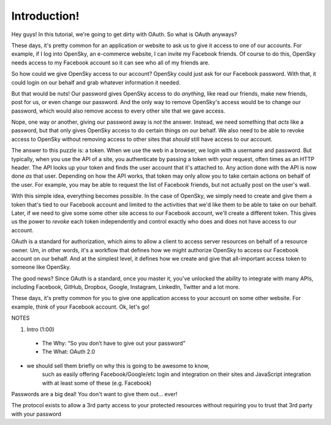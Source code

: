 Introduction!
=============

Hey guys! In this tutorial, we're going to get dirty with OAuth. So what
is OAuth anyways?

These days, it's pretty common for an application or website to ask us to
give it access to one of our accounts. For example, if I log into OpenSky,
an e-commerce website, I can invite my Facebook friends. Of course to do
this, OpenSky needs access to my Facebook account so it can see who all of
my friends are.

So how could we give OpenSky access to our account? OpenSky could just ask
for our Facebook password. With that, it could login on our behalf and grab
whatever information it needed.

But that would be nuts! Our password gives OpenSky access to do *anything*,
like read our friends, make new friends, post for us, or even change our
password. And the only way to remove OpenSky's access would be to change
our password, which would also remove access to every other site that we
gave access.

Nope, one way or another, giving our password away is *not* the answer. Instead,
we need something that *acts* like a password, but that only gives OpenSky
access to do certain things on our behalf. We also need to be able to revoke
access to OpenSky without removing access to other sites that *should* still
have access to our account.

The answer to this puzzle is: a token. When we use the web in a browser,
we login with a username and password. But typically, when you use the API
of a site, you authenticate by passing a token with your request, often times
as an HTTP header. The API looks up your token and finds the user account
that it's attached to. Any action done with the API is now done *as* that
user. Depending on how the API works, that token may only allow you to take
certain actions on behalf of the user. For example, you may be able to request
the list of Facebook friends, but not actually post on the user's wall.

With this simple idea, everything becomes possible. In the case of OpenSky,
we simply need to create and give them a token that's tied to our Facebook
account and limited to the activities that we'd like them to be able to take
on our behalf. Later, if we need to give some some other site access to our
Facebook account, we'll create a different token. This gives us the power
to *revoke* each token independently and control exactly who does and does
not have access to our account.

OAuth is a standard for authorization, which aims to allow a client to access
server resources on behalf of a resource owner. Um, in other words, it's
a workflow that defines how we might authorize OpenSky to access our Facebook
account on our behalf. And at the simplest level, it defines how we create
and give that all-important access token to someone like OpenSky.

The good news? Since OAuth is a standard, once you master it, you've unlocked
the ability to integrate with many APIs, including Facebook, GitHub, Dropbox,
Google, Instagram, LinkedIn, Twitter and a lot more.

These days, it's pretty common for you to give one application access to
your account on some other website. For example, think of your Facebook account.
Ok, let's go!

NOTES

1. Intro (1:00)
 - The Why: “So you don’t have to give out your password”
 - The What: OAuth 2.0

- we should sell them briefly on why this is going to be awesome to know,
    such as easily offering Facebook/Google/etc login and integration on their
    sites and JavaScript integration with at least some of these (e.g. Facebook)

Passwords are a big deal! You don't want to give them out… ever!

The protocol exists to allow a 3rd party access to your protected resources without requiring you to trust that 3rd party with your password
